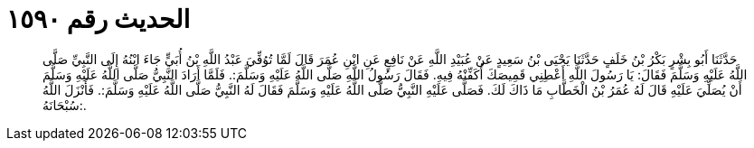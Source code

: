 
= الحديث رقم ١٥٩٠

[quote.hadith]
حَدَّثَنَا أَبُو بِشْرٍ بَكْرُ بْنُ خَلَفٍ حَدَّثَنَا يَحْيَى بْنُ سَعِيدٍ عَنْ عُبَيْدِ اللَّهِ عَنْ نَافِعٍ عَنِ ابْنِ عُمَرَ قَالَ لَمَّا تُوُفِّيَ عَبْدُ اللَّهِ بْنُ أُبَيٍّ جَاءَ ابْنُهُ إِلَى النَّبِيِّ صَلَّى اللَّهُ عَلَيْهِ وَسَلَّمَ فَقَالَ: يَا رَسُولَ اللَّهِ أَعْطِنِي قَمِيصَكَ أُكَفِّنْهُ فِيهِ. فَقَالَ رَسُولُ اللَّهِ صَلَّى اللَّهُ عَلَيْهِ وَسَلَّمَ:. فَلَمَّا أَرَادَ النَّبِيُّ صَلَّى اللَّهُ عَلَيْهِ وَسَلَّمَ أَنْ يُصَلِّيَ عَلَيْهِ قَالَ لَهُ عُمَرُ بْنُ الْخَطَّابِ مَا ذَاكَ لَكَ. فَصَلَّى عَلَيْهِ النَّبِيُّ صَلَّى اللَّهُ عَلَيْهِ وَسَلَّمَ فَقَالَ لَهُ النَّبِيُّ صَلَّى اللَّهُ عَلَيْهِ وَسَلَّمَ:. فَأَنْزَلَ اللَّهُ سُبْحَانَهُ:.